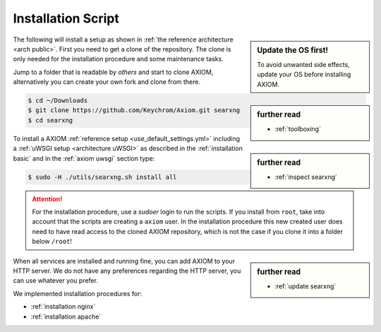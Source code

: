 .. _installation scripts:

===================
Installation Script
===================

.. sidebar:: Update the OS first!

   To avoid unwanted side effects, update your OS before installing AXIOM.

The following will install a setup as shown in :ref:`the reference architecture
<arch public>`.  First you need to get a clone of the repository.  The clone is only needed for
the installation procedure and some maintenance tasks.

.. sidebar:: further read

   - :ref:`toolboxing`

Jump to a folder that is readable by *others* and start to clone AXIOM,
alternatively you can create your own fork and clone from there.

.. code:: bash

   $ cd ~/Downloads
   $ git clone https://github.com/Keychrom/Axiom.git searxng
   $ cd searxng

.. sidebar:: further read

   - :ref:`inspect searxng`

To install a AXIOM :ref:`reference setup <use_default_settings.yml>`
including a :ref:`uWSGI setup <architecture uWSGI>` as described in the
:ref:`installation basic` and in the :ref:`axiom uwsgi` section type:

.. code:: bash

   $ sudo -H ./utils/searxng.sh install all

.. attention::

   For the installation procedure, use a *sudoer* login to run the scripts.  If
   you install from ``root``, take into account that the scripts are creating a
   ``axiom`` user.  In the installation procedure this new created user does
   need to have read access to the cloned AXIOM repository, which is not the case if you clone
   it into a folder below ``/root``!

.. sidebar:: further read

   - :ref:`update searxng`

.. _caddy: https://hub.docker.com/_/caddy

When all services are installed and running fine, you can add AXIOM to your
HTTP server.  We do not have any preferences regarding the HTTP server, you can use
whatever you prefer.

We implemented installation procedures for:

- :ref:`installation nginx`
- :ref:`installation apache`
